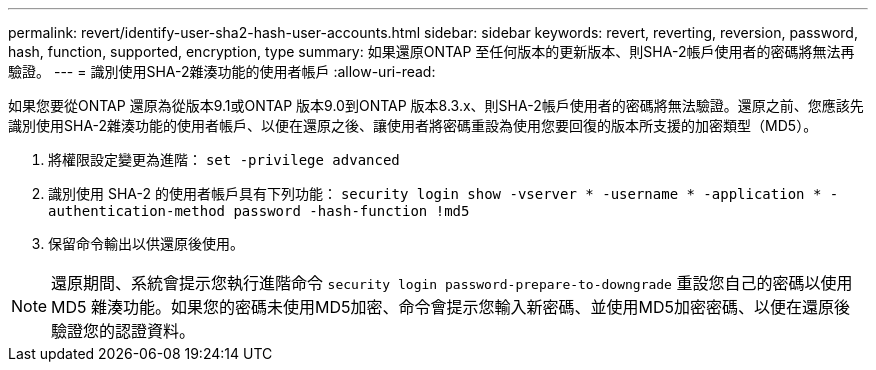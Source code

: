 ---
permalink: revert/identify-user-sha2-hash-user-accounts.html 
sidebar: sidebar 
keywords: revert, reverting, reversion, password, hash, function, supported, encryption, type 
summary: 如果還原ONTAP 至任何版本的更新版本、則SHA-2帳戶使用者的密碼將無法再驗證。 
---
= 識別使用SHA-2雜湊功能的使用者帳戶
:allow-uri-read: 


[role="lead"]
如果您要從ONTAP 還原為從版本9.1或ONTAP 版本9.0到ONTAP 版本8.3.x、則SHA-2帳戶使用者的密碼將無法驗證。還原之前、您應該先識別使用SHA-2雜湊功能的使用者帳戶、以便在還原之後、讓使用者將密碼重設為使用您要回復的版本所支援的加密類型（MD5）。

. 將權限設定變更為進階： `set -privilege advanced`
. 識別使用 SHA-2 的使用者帳戶具有下列功能： `security login show -vserver * -username * -application * -authentication-method password -hash-function !md5`
. 保留命令輸出以供還原後使用。



NOTE: 還原期間、系統會提示您執行進階命令 `security login password-prepare-to-downgrade` 重設您自己的密碼以使用 MD5 雜湊功能。如果您的密碼未使用MD5加密、命令會提示您輸入新密碼、並使用MD5加密密碼、以便在還原後驗證您的認證資料。
